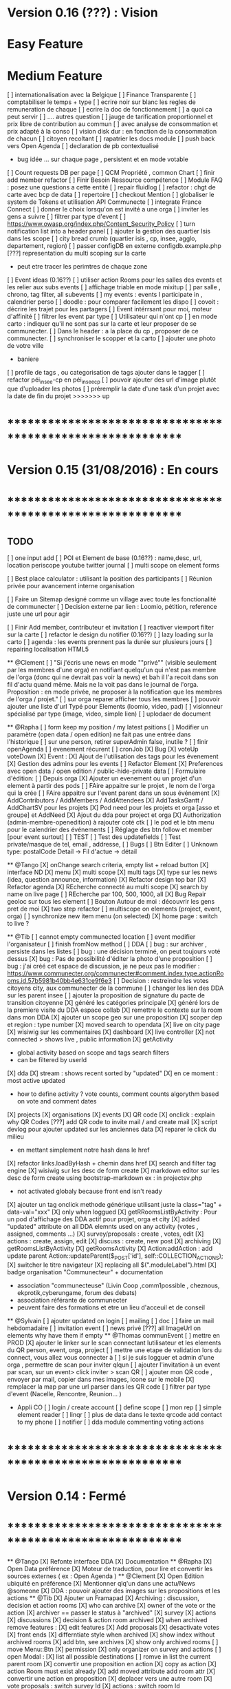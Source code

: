 * Version 0.16 (???) : Vision
* Easy Feature 
* Medium Feature
[ ] internationalisation avec la Belgique 
[ ] Finance Transparente 
[ ] comptabiliser le temps + type 
  [ ] ecrire noir sur blanc les regles de remuneration de chaque 
  [ ] ecrire la doc de fonctionnement 
    [ ] a quoi ca peut servir 
    [ ] .... autres question
  [ ] jauge de tarification proportionnel et prix libre de contribution au commun 
      [ ] avec analyse de consommation et prix adapté à la conso
      [ ] vision disk dur : en fonction de la consommation de chacun 
[ ] citoyen recoltant
[ ] rapatrier les docs module
[ ] push back vers Open Agenda
[ ] declaration de pb contextualisé 
  - bug idée ... sur chaque page , persistent et en mode votable
[ ] Count requests DB per page
[ ] QCM Propriété , common Chart 
[ ] finir add member refactor
[ ] Finir Besoin Ressource compétence
[ ] Module FAQ : posez une questions a cette entité
[ ] repair fluidlog
[ ] refactor : chgt de carte avec bcp de data
  [ ] repertoire
[ ] checkout Mention
[ ] globaliser le system de Tokens et utilisation API Communecte
[ ] integrate France Connect
[ ] donner le choix lorsqu'on est invité a une orga 
    [ ] inviter les gens a suivre 
[ ] filtrer par type d'event 
[ ] [[https://www.owasp.org/index.php/Content_Security_Policy]]
[ ] turn notification list into a header panel 
[ ] ajouter la gestion des quartier Isis dans les scope
[ ] city bread crumb (quartier isis , cp, insee, agglo, departement, region)  
[ ] passer configDB en externe configdb.example.php 
[???] representation du multi scoping sur la carte
        - peut etre tracer les perimtres de chaque zone
[ ] Event ideas (0.16??)
    [ ] utiliser action Rooms pour les salles des events et les relier aux subs events
        [ ] affichage triable en mode mixitup
            [ ] par salle , chrono, tag filter, all subevents
            [ ] my events : events I participate in , calendrier perso 
                [ ] doodle : pour comparer facilement les dispo 
                [ ] covoit : décrire les trajet pour les partagers
    [ ] Event intérrsant pour moi, moteur d'affinité
    [ ] filtrer les event par type
[ ] Utilisateur qui n'ont cp
  [ ]  en mode carto : indiquer qu'il ne sont pas sur la carte et leur proposer de se communecter. 
  [ ]  Dans le header : a la place du cp , proposer de ce communecter.
[ ] synchroniser le scopper et la carto 
[ ] ajouter une photo de votre ville 
    - baniere 
[ ] profile de tags , ou categorisation de tags ajouter dans le tagger
[ ] refactor péi_insee-cp en péi_insee_cp
[ ] pouvoir ajouter des url d'image plutôt que d'uploader les photos
[ ] préremplir la date d'une task d'un projet avec la date de fin du projet
>>>>>>> up
* ************************************************************    
* Version 0.15 (31/08/2016) : En cours
* ************************************************************

** TODO
    [ ] one input add
    [ ] POI et Element de base (0.16??) : name,desc, url, location
        periscope
        youtube
        twitter journal 
    [ ] multi scope on element forms
    
    [ ] Best place calculator : utilisant la position des participants
    [ ] Réunion privée pour avancement interne organisation
    
    [ ] Faire un Sitemap designé comme un village avec toute les fonctionalité de communecter 
    [ ] Decision externe par lien : Loomio, pétition, reference juste une url pour agir 
     
    [ ] Finir Add member, contributeur et invitation
    [ ] reactiver viewport filter sur la carte
    [ ] refactor le design du notifier (0.16??)
    [ ] lazy loading sur la carto
    [ ] agenda : les events prennent pas la durée sur plusieurs jours 
    [ ] repairing localisation HTML5 

  ** @Clement
    [ ] "Si j'écris une news en mode ""privé"" (visible seulement par les membres d'une orga) en notifiant quelqu'un qui n'est pas membre de l'orga (donc qui ne devrait pas voir la news) et bah il l'a recoit dans son fil d'actu quand même. Mais ne la voit pas dans le journal de l'orga. Proposition : en mode privée, ne proposer à la notification que les membres de l'orga / projet."
    [ ] sur orga reparer afficher tous les membres
    [ ] pouvoir ajouter une liste d'url Typé pour Elements (loomio, video, pad) 
        [ ] visionneur spécialisé par type (image, video, simple lien)
        [ ] uplodaer de document

  ** @Rapha
    [ ] form keep my position / my latest psitions
    [ ] Modifier un paramètre (open data / open edition) ne fait pas une entrée dans l'historique
    [ ] sur une person, retirer superAdmin false, inutile ? 
    [ ] finir openAgenda 
        [ ] evenement récurent
        [ ] cronJob
    [X] Bug 
      [X] voteUp voteDown
    [X] Event :
      [X] Ajout de l'utilisation des tags pour les évenement
      [X] Gestion des admins pour les events
    [ ] Refactor Element
      [X] Preferences avec open data / open edition / public-hide-private data
      [ ] Formulaire d'édition:
        [ ] Depuis orga
          [X] Ajouter un evenement ou un projet d'un element à partir des pods
          [ ] FAire appaitre sur le projet , le nom de l'orga qui la crée
          [ ] FAire appaitre sur l'event parent dans un sous événement
        [X] AddContributors / AddMembers / AddAttendees
        [X] AddTasksGantt / AddChartSV pour les projets
      [X] Pod need pour les projets et orga [asso et groupe] et AddNeed
      [X] Ajout du dda pour project et orga
      [X] Authorization (admin-membre-openedition) à rajouter coté ctk 
      [ ] le pod et le btn menu pour le calendrier des événements
      [ ] Réglage des btn follow et member [pour event surtout]
      [ ] TEST
        [ ] Test des updatefields
        [ ] Test private/masque de tel, email , addresse,
      [ ] Bugs
        [ ] Btn Editer 
        [ ] Unknown type: postalCode Detail -> Fil d'actue -> détail
  
  ** @Tango 
    [X] onChange search criteria, empty list + reload button
    [X] interface ND
        [X] menu
        [X] multi scope 
        [X] multi tags
        [X] type sur les news (idea, question announce, information)
    [X] Refactor design top bar 
    [X] Refactor agenda
    [X] REcherche connecté au multi scope
    [X] search by name on live page
    [ ] REcherche par 100, 500, 1000, all
    [X] Bug Repair geoloc sur tous les element
    [ ] Bouton Autour de moi : découvrir les gens pret de moi
    [X] two step refactor
    [ ] multiscope on elements (project, event, orga)
    [ ] synchronize new item menu (on selected)
    [X] home page : switch to live ?

  ** @Tib 
    [ ] cannot empty communected location
    [ ] event modifier l'organisateur
    [ ] finish fromNow method
    [ ] DDA
        [ ] bug : sur archiver , persiste dans les listes 
        [ ] bug : une décision terminé, on peut toujours voté dessus
        [X] bug : Pas de possibilité d'éditer la photo d'une proposition  
        [ ] bug : j'ai créé cet espace de discussion, je ne peux pas le modifier : https://www.communecter.org/communecter#comment.index.type.actionRooms.id.57b5981b40bb4e631ce9f6e3
        [ ] Decision : restreindre les votes citoyens city, aux communecter de la commune
        [ ] changer les lien des DDA sur les parent insee
        [ ] ajouter la proposition de signature du pacte de transition citoyenne 
        [X] généré les catégories principale
           [X] généré lors de la premiere visite du DDA espace collab
        [X] remettre le contexte sur la room dans mon DDA
        [X] ajouter un scope geo sur une proposition
    [X] scoper dep et region : type number 
    [X] moved search to opendata
    [X] live on city page
    [X] wisiwig sur les commentaires
    [X] dashboard
        [X] live controller 
            [X] not connected > shows live , public information 
            [X] getActivity
                - global activity based on scope and tags search filters
                - can be filtered by userId
                [X] dda 
                    [X] stream : shows recent sorted by "updated"
                    [X] en ce moment : most active updated 
                        - how to define activity ? vote counts, comment counts
                            algorythm based on vote and comment dates 
                [X] projects
                [X] organisations
                [X] events
    [X] QR code  
        [X] onclick : explain why QR Codes
        [???] add QR code to invite mail / and create mail
    [X] script devlog pour ajouter updated sur les anciennes data 
    [X] reparer le click du milieu
        - en mettant simplement notre hash dans le href
    [X] refactor links.loadByHash + chemin dans href
    [X] search and filter tag engine
    [X] wisiwig sur les desc de form create
    [X] markdown editor sur les desc de form create using bootstrap-markdown ex : in projectsv.php
        - not activated globaly because front end isn't ready
    [X] ajouter un tag onclick methode générique utilisant juste la class="tag" + data-val="xxx" 
        [X] only when loggued
    [X] getRRoomsListByActivity : Pour un pod d'affichage des DDA actif pour projet, orga et city 
        [X] added "updated" attribute on all DDA elemnts used on any activity (votes , assigned, comments ...)
            [X] survey/proposals : create , votes, edit
            [X] actions : create, assign, edit
            [X] discuss : create, new post
            [X] archiving
        [X] getRoomsListByActivity
        [X] getRoomsActivity
            [X] Action:addAction : add update parent Action::updateParent($_POST['id'], self::COLLECTION_ACTIONS);
    [X] switcher le titre navigateur
        [X] replacing all $(".moduleLabel").html
    [X] badge organisation "Communecteur" + documentation 
        - association "communecteuse" (Livin Coop ,comm1possible , cheznous, ekprotik,cyberungame, forum des debats)
        - association référante de communecter
        - peuvent faire des formations et etre un lieu d'acceuil et de conseil 
    
    
  ** @Sylvain
    [ ] ajouter updated on login
    [ ] mailing
        [ ] doc
        [ ] faire un mail hebdomadaire
        [ ] invitation event 
        [ ] news privé
    [???] all ImageUrl on elements why have them if empty
  ** @Thomas communEvent
    [ ] mettre en PROD 
    [X] ajouter le linker sur le scan connectant lutilisateur et les elements du QR person, event, orga, project
    [ ] mettre une etape de validation lors du connect, vous allez vous connecter à
    [ ] si je suis logguer et admin d'une orga , permettre de scan pour inviter qlqun
    [ ] ajouter l'invitation à un event par scan, sur un event> click inviter > scan QR
    [ ] ajouter mon QR code , envoyer par mail, copier dans mes images, icone sur le mobile
    [X] remplacer la map par une url parser dans les QR code
    [ ] filtrer par type d'event (Nacelle, Rencontre, Reunion... )

    * Appli CO
        [ ] login / create account
        [ ] define scope
        [ ] mon rep 
        [ ] simple element reader
        [ ] linqr
        [ ] plus de data dans le texte qrcode 
            add contact to my phone
        [ ] notifier 
        [ ] dda module
            commenting
            voting
            actions    

* ************************************************************
* Version 0.14 : Fermé 
* ************************************************************

    ** @Tango
    [X] Refonte interface DDA
    [X] Documentation
    ** @Rapha
    [X] Open Data préférence
    [X] Moteur de traduction, pour lire et convertir les sources externes ( ex : Open Agenda )
    ** @Clement
    [X] Open Edition ubiquité en préférence
    [X] Mentionner qlq'un dans une actu/News @someone
    [X] DDA : pouvoir ajouter des images sur les propositions et les actions
    ** @Tib
        [X] Ajouter un Framapad
        [X] Archiving : discussion, decision et action rooms
          [X] who can archive
            [X] owner of the vote or the action
          [X] archiver == passer le status à "archived"
            [X] survey
            [X] actions
            [X] discussions
          [X] decision & action room archived
            [X] when archived remove features : 
              [X] edit features 
              [X] Add proposals
              [X] desactivate votes 
          [X] front ends  
            [X] differntiate style when archived
            [X] show index without archived rooms
            [X] add btn, see archives
            [X] show only  archived rooms
        [ ] move Menu::Btn
            [X] permission 
                [X] only organizer on survey and actions
            [ ] open Modal : 
                [X] list all possible destinations
                [ ] romve in list the current parent room
            [X] convertir une proposition en action
                [X] copy as action 
                [X] action Room must exist already
                [X] add moved attribute add room attr
            [X] convertir une action en proposition
            [X] deplacer vers une autre room  
                [X] vote proposals : switch survey Id 
                [X] actions : switch room Id
        
